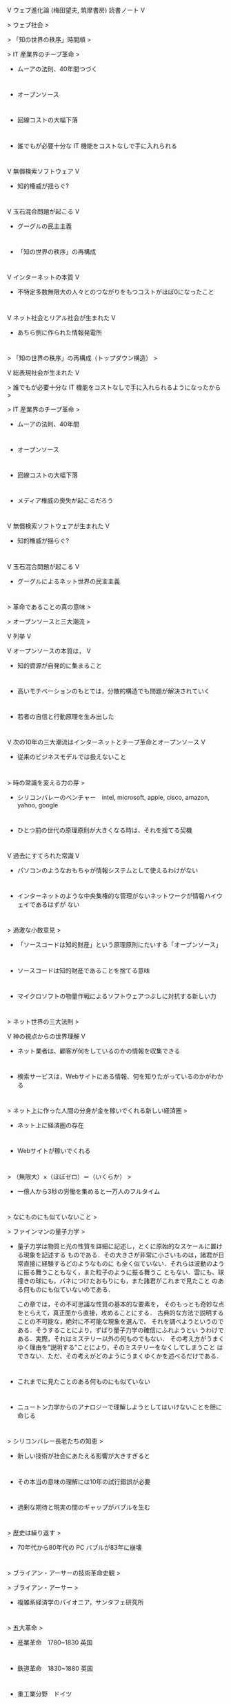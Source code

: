 V  ウェブ進化論 (梅田望夫, 筑摩書房) 読書ノート    
V 

  >  ウェブ社会    
> 

  >  「知の世界の秩序」時間順    
> 

  >  IT 産業界のチープ革命    
> 

  *  ムーアの法則、40年間つづく    
* 

  *  オープンソース    
* 

  *  回線コストの大幅下落    
* 

  *  誰でもが必要十分な IT 機能をコストなしで手に入れられる    
* 

  V  無償検索ソフトウェア    
V 

  *  知的権威が揺らぐ?    
* 

  V  玉石混合問題が起こる    
V 

  *  グーグルの民主主義    
* 

  *  「知の世界の秩序」の再構成    
* 

  V  インターネットの本質    
V 

  *  不特定多数無限大の人々とのつながりをもつコストがほぼ0になったこと    
* 

  V  ネット社会とリアル社会が生まれた    
V 

  *  あちら側に作られた情報発電所    
* 

  >  「知の世界の秩序」の再構成（トップダウン構造）    
> 

  V  総表現社会が生まれた    
V 

  >  誰でもが必要十分な IT 機能をコストなしで手に入れられるようになったから    
> 

  >  IT 産業界のチープ革命    
> 

  *  ムーアの法則、40年間    
* 

  *  オープンソース    
* 

  *  回線コストの大幅下落    
* 

  *  メディア権威の喪失が起こるだろう    
* 

  V  無償検索ソフトウェアが生まれた    
V 

  *  知的権威が揺らぐ?    
* 

  V  玉石混合問題が起こる    
V 

  *  グーグルによるネット世界の民主主義    
* 

  >  革命であることの真の意味    
> 

  >  オープンソースと三大潮流    
> 

  V  列挙    
V 

  V  オープンソースの本質は，    
V 

  *  知的資源が自発的に集まること    
* 

  *  高いモチベーションのもとでは，分散的構造でも問題が解決されていく    
* 

  *  若者の自信と行動原理を生み出した    
* 

  V  次の10年の三大潮流はインターネットとチープ革命とオープンソース    
V 

  *  従来のビジネスモデルでは扱えないこと    
* 

  >  時の常識を変える力の芽    
> 

  *  シリコンバレーのベンチャー　intel, microsoft, apple, cisco, amazon, yahoo, google    
* 

  *  ひとつ前の世代の原理原則が大きくなる時は、それを捨てる契機    
* 

  V  過去にすてられた常識    
V 

  *  パソコンのようなおもちゃが情報システムとして使えるわけがない    
* 

  *  インターネットのような中央集権的な管理がないネットワークが情報ハイウェイであるはずが    
    ない    
* 

  >  過激な小数意見    
> 

  *  「ソースコードは知的財産」という原理原則にたいする「オープンソース」    
* 

  *  ソースコードは知的財産であることを捨てる意味    
* 

  *  マイクロソフトの物量作戦によるソフトウェアつぶしに対抗する新しい力    
* 

  >  ネット世界の三大法則    
> 

  V  神の視点からの世界理解    
V 

  *  ネット業者は、顧客が何をしているのかの情報を収集できる    
* 

  *  検索サービスは，Webサイトにある情報、何を知りたがっているのかがわかる    
* 

  >  ネット上に作った人間の分身が金を稼いでくれる新しい経済圏    
> 

  *  ネット上に経済圏の存在    
* 

  *  Webサイトが稼いでくれる    
* 

  >  （無限大）×（ほぼゼロ）＝（いくらか）    
> 

  *  一億人から3秒の労働を集めると一万人のフルタイム    
* 

  >  なにものにも似ていないこと    
> 

  >  ファインマンの量子力学    
> 

  *  量子力学は物質と光の性質を詳細に記述し，とくに原始的なスケールに置ける現象を記述する    
    ものである．その大きさが非常に小さいものは，諸君が日常直接に経験するどのようなものに    
    も全く似ていない．それらは波動のように振る舞うこともなく，また粒子のように振る舞うこ    
    ともない．雲にも、球撞きの球にも，バネにつけたおもりにも，また諸君がこれまで見たこと    
    のある何ものにも似ていないのである．    
        
    この章では，その不可思議な性質の基本的な要素を，    
    そのもっとも奇妙な点をとらえて，真正面から直接，攻めることにする．    
    古典的な方法で説明することの不可能な，絶対に不可能な現象を選んで、    
    それを調べようというのである．そうすることにより，ずばり量子力学の確信にふれようとい    
    うわけである．実際，それはミステリー以外の何ものでもない．    
    その考え方がうまくゆく理由を”説明する”ことにより，そのミステリーをなくしてしまうこと    
    はできない．ただ、その考えがどのようにうまくゆくかを述べるだけである．    
* 

  *  これまでに見たことのある何ものにも似ていない    
* 

  *  ニュートン力学からのアナロジーで理解しようとしてはいけないことを胆に命じる    
* 

  >  シリコンバレー長老たちの知恵    
> 

  *  新しい技術が社会にあたえる影響が大きすぎると    
* 

  *  その本当の意味の理解には10年の試行錯誤が必要    
* 

  *  過剰な期待と現実の間のギャップがバブルを生む    
* 

  >  歴史は繰り返す    
> 

  *  70年代から80年代の PC バブルが83年に崩壊    
* 

  >  ブライアン・アーサーの技術革命史観    
> 

  >  ブライアン・アーサー    
> 

  *  複雑系経済学のパイオニア，サンタフェ研究所    
* 

  >  五大革命    
> 

  *  産業革命　1780~1830 英国    
* 

  *  鉄道革命　1830~1880 英国    
* 

  *  重工業分野　ドイツ    
* 

  *  製造業革命　1913~1970 米国　大量生産，自動車産業の成立，石油の時代    
* 

  *  情報革命　1960 米国，ARPANET, Intel chip, ...     
* 

  >  革命的変化のパターン    
> 

  *  turbulence　新しいものが出現し，世の中をかき回す    
* 

  *  media attention　メディアの注目    
* 

  *  過剰投資　    
* 

  *  バブル崩壊    
* 

  *  大規模な構築ステージ    
* 

  >  IT革命では？    
> 

  *  MS, Intel が登場した70~80年代がurbulence    
* 

  *  1990年代がメディアの注目    
* 

  *  2000年のバブル崩壊    
* 

  *  2000~2030 大規模な構築ステージ？    
* 

  >  産業革命よりも重要な転換（アーサーの結論）    
> 

  V  21世紀の最初の20〜30年間に経済に深い変質が起こる    
V 

  *  全てのものがつながってお互いに知的に交信しはじめ    
* 

  *  経済の神経系ができはじめる    
* 

  *  新しい産業が勃興する    
* 

  *  技術は米国から世界へひろがる    
* 

  *  情報革命は神経系    
* 

  *  IT 革命から I 革命へ，それに気づいた Google    
* 

  >  Google 知の世界を再編成する    
> 

  >  僕のGoogleへの感想    
> 

  *  Google は知的なことをやっているとは思わない    
* 

  >  量的なことをやっている    
> 

  *  量は質に転化するかも    
* 

  *  アイディアはすごいと思わないが、実現するところがすごい    
* 

  >  Googleを考える流れ    
> 

  *  「世界中の情報を整理しつくす」というGoogleの構想と会社の質    
* 

  *  あちら側に情報発電所を作ったこと    
* 

  *  手作りな巨大コンピュータシステムの実現    
* 

  *  アドワーズとアドセンス、富の再配分    
* 

  *  独自の社内組織    
* 

  *  どの企業とも似ていない    
* 

  >  Googleの実現する民主主義    
> 

  >  世界政府が開発しなければならないはずのシステム    
> 

  V  Googleのミッション    
V 

  *  世界中の情報を組織化し，それをあまねく誰からでもアクセスできるようにすること    
* 

  *  これは世界政府があれば、それが目指すべきこと    
* 

  *  Googleアースがその一端、衝撃をうけた    
* 

  *  言語を意識せずにインターネットを使えるようにすることも    
* 

  V  Web上での民主主義    
V 

  V  10 things Google has found to be true    
V 

  *  Democracy on the Web works    
* 

  >  検索エンジンの仕事とは    
> 

  *  全ての言語、全ての言葉の組合せに対して，もっとも適切な情報を対応させること    
* 

  *  「最も適した情報」を定めるためのWeb上での民主主義。それはインターネットの意志のひと    
    つである    
* 

  V  現代社会とITの関係に対するふたつの見方    
V 

  *  既存社会の枠組の中で使いこなす    
* 

  *  ITによって始めて可能となる新しい仕組を是とし，社会側がそれに順応していくべき    
* 

  *  Googleは後者の立場から、インターネットの意志を実現することを目指している    
* 

  >  インターネットの「あちら側」の情報発電所    
> 

  >  インターネットのこちら側とあちら側    
> 

  V  こちら側は利用者 (クライアント)    
V 

  *  さまざまなインターネット・インターフェイス機器の誕生    
* 

  V  あちら側 (サーバ）    
V 

  *  インターネットに浮かぶ巨大な情報発電所    
* 

  *  付加価値を作るシステム    
* 

  *  グローバルなサービス    
* 

  V  昔のネットワーク・コンピュータ (NC)    
V 

  *  あちら側の情報と処理を、こちら側で表示する    
* 

  *  ネットワークの性能    
* 

  *  情報を「こちら側」におくのか、「あちら側」に置くのか、IT産業構造の本質    
* 

  >  IBMパソコン事業売買の意味    
> 

  *  2004年: Googleの株式公開 (総額３兆円)，IBMレノボ事業を聯想集団への売却 (2000億円); こ    
    ちら側からあちら側へ    
* 

  *  付加価値はあちら側にシフトしていき、こちら側のものは日用品になる    
* 

  >  電子メールはどちらに置くか    
> 

  *  Gメール，... ユーザ一人に1Gの巨大スペースの無償提供 (あちら側)    
* 

  *  こちら側からあちら側への情報移行    
* 

  *  プログラムであれば、個人メールの検閲と改変は許される (by Google)    
* 

  >  Googleの本質は新時代のコンピュータ・メーカ    
> 

  >  情報発電所のシステム    
> 

  *  巨大なサーバとネットワークシステムをインテルとマイクロソフトによらず、0から手作りし    
    た    
* 

  *  価格性能比，信頼性と耐故障性，スケーラビリティ，に優れたと最新技術に基づくシステムの    
    設計    
* 

  *  手作りによる圧倒的なコスト削減    
* 

  >  Googleとオープン・ソース    
> 

  *  2003年: 数テラバイトのデータ，30億のウェブサイトのインデックス付け，毎秒数千リクエス    
    トをさばく検索エンジンは、1万台以上のLinuxサーバでできている    
* 

  *  Googleは，まさに、チープ革命，インターネット，オープン・ソース    
* 

  >  情報発電所構築における競争    
> 

  >  マイクロソフトとヤフーとの競争    
> 

  *  資金    
* 

  *  人材    
* 

  *  博士号をもつ最高の技術者が泥仕事を厭わず、自分で手を動かすGoogle    
* 

  >  アドセンス    
> 

  *  Googleが作る新しい経済圏    
* 

  *  新しい冨の分配メカニズム    
* 

  >  Googleの組織マネジメント    
> 

  *  情報共有こそがスピードとパワーの源泉という思想    
* 

  *  ベスト・アンド・ブライテスト主義    
* 

  *  5000人が全ての情報を共有するイメージ    
* 

  *  情報共有によって研ぎ澄まされるエリート舘野激しい競争    
* 

  *  Yahoo と Google はどこが違うのか    
* 

  >  ロングテールとWeb2.0t    
> 

  >  longtail現象    
> 

  >  longtail 現象とは    
> 

  *  現実の本屋の在庫は13万位まで    
* 

  >  長ーーーーい尻尾をもつ恐竜    
> 

  V  日本で年間出版点数は7万、3年間の売上げ部数のグラフ    
V 

  *  x軸を順位(5mmごと)，y軸を本の売上げ部数(1000部で5mm)    
* 

  *  体長10m(200万部）の 1Km (21万位，0部？）    
* 

  *  デジタルコンテンツのネット流通において顕著に現れる    
* 

  >  首派と尻尾派の対立    
> 

  V  ことなるやり方    
V 

  *  本の中身の検索、首派は反対、尻尾派は賛成．    
* 

  *  ページ単位の販売    
* 

  *  購入者はオンラインで本が読める    
* 

  V  80:20 の法則    
V 

  *  大組織の経営法則全体の上位20%から80％の利益を得る    
* 

  *  longtailと反対の考え    
* 

  >  Amazon.com    
> 

  *  Amazon.comは全売上げの半分を13万位以降からあげている    
* 

  >  Googleのlongtail    
> 

  *  自由参加のアドセンスのlongtail 部はさらに長い    
* 

  *  スモールビジネスと関心を持つ少数の利益がマッチング    
* 

  >  mF247    
> 

  *  配信ではなくて創造    
* 

  *  アーティストとリスナーの出会いの場    
* 

  V  アマゾン島からアマゾン経済圏へ    
V 

  >  Amazon経済圏    
> 

  *  ネットの向こう側に島を作り、住民を獲得すること    
* 

  *  Amazonは自ら保有する膨大な商品データを公開し，    
* 

  *  スモールビジネスを起こせるようにWebサービスとして提供    
* 

  *  API利用に15%の手数料    
* 

  *  API利用は検索結果順位の向上につながる    
* 

  V  Web2.0・ウェブサービス・API公開    
V 

  >  web2.0    
> 

  V  Web2.0とは（筆者）    
V 

  *  ネット上の不特定多数の人々や企業を    
* 

  *  能動的な表現者と認め，    
* 

  *  積極的に巻き込んでいくための    
* 

  *  技術やサービス    
* 

  *  サービス提供者が、自社の持つデータやサービスを公開し、新しいサービスを構築できる構造    
    を用意すること    
* 

  V  Web2.0 (eベイのピエール・オミディヤー)    
V 

  *  皆が一緒に働いたり共有したり協同できる道具を行きわたらせる    
* 

  *  人々は善だ、善が集まったものは善である、という信念    
* 

  *  世界は変わるはずだ    
* 

  >  ネットのあちら側からAPIを公開することの意味    
> 

  *  実世界の情報を使って，実世界にあるものをコントロールできる    
* 

  *  ネットでつながったものをひとつの巨大システムとみなし    
* 

  *  それらが提供する各種サービスをアクセス可能にする    
* 

  V  Google Map    
V 

  *  GoogleMap の公開一週間後にはてなマップmap.hatena.ne.jp    
* 

  *  開発プロセス・コストを分散・共有 ([[s-:]])    
* 

  *  Yahoo, 楽天はどうなのでしょう？    
* 

  >  ブログと総表現社会    
> 

  V  ブログとは何か    
V 

  >  おもしろい人は１００人に一人はいる    
> 

  *  これまで情報発信をしてきた人がいかにわずかであったか    
* 

  *  潜在的な情報発信者はいかに多いのか, 量が質に転化した    
* 

  *  すごい人は結構いる    
* 

  >  書けば誰かに届くはず    
> 

  *  玉石混合問題の解決が書き手の意識を変える    
* 

  *  検索エンジンの進歩と自動編集技術    
* 

  *  記事固有のアドレスとRSS配信    
* 

  *  大きく異なる日米ブログ文化    
* 

  V  総表現社会の三層構造    
V 

  >  メディアの権威はなぜブログを嫌悪するのか？    
> 

  *  文章，写真、語り、音楽、絵画、映像、...個人表現行為の広がり    
* 

  V  既存の表現者はメディア組織階層に属し、その頂点に立つ人    
V 

  *  認められるためのステップ    
* 

  *  組織に権威が生まれる    
* 

  *  ブログは表現のプロの恐竜の首化を起こす    
* 

  *  玉石混合が既存の権威側の主張    
* 

  *  玉を捜し出せる技術ができ始めている    
* 

  >  総表現社会の1000万人    
> 

  *  不特定多数無限大、衆愚なのか信頼するのか    
* 

  *  エリート対大衆という二層構造    
* 

  V  エリート・総表現社会参加者・大衆    
V 

  *  専門家によるスクリプトではなく、それを市民に伝えるスクリプトが必要    
* 

  *  しかし、専門＝権威、市民への啓蒙は、権力の構造、失敗した構図、ブログでなぞることはあ    
    まり意味がない    
* 

  *  ある種の連携・連帯。社会合意形成がブログの本質？    
* 

  V  小泉圧勝を解散時に誰が予想できたか？    
V 

  *  筆者は、解散と同時にブログ空間の言説を読むことで予想した    
* 

  V  玉石混合問題の解決と自動秩序形成    
V 

  >  検索エンジンの能動性という限界    
> 

  V  総表現社会＝チープ革命×検索エンジン×自動秩序形成システム    
V 

  V  チープ革命    
V 

  *  ムーアの法則で進展していく    
* 

  *  表現のための道具は無料で、表現者の母集団が増えていく    
* 

  V  検索エンジン    
V 

  *  深い興味を共有する書き手と詠み手が出会えるようになった    
* 

  *  検索は能動的でなければならない、総表現社会層までしか影響が及んでいない    
* 

  V  自動秩序形成システム    
V 

  *  受動性におけるブレークスルーが求められている    
* 

  *  待たれる自動秩序形成のブレークスルー    
* 

  >  総表現社会のマルチメディア化にともなう大難問    
> 

  V  検索エンジン×自動秩序形成システムでのもうひとつの難問    
V 

  *  音楽、映像への対応    
* 

  *  総表現社会で表現者は飯がくえるのか？    
* 

  >  組織と個とブログ    
> 

  V  信用創造装置・舞台装置としてのブログ    
V 

  *  個人の公情報，相手への信頼，信頼関係を生み出す    
* 

  *  組織にぞくする人は、個としての情報を流すことをきらう。必要もない。    
* 

  *  雇用流動性がひくく、共同体に忠誠を尽くす時代は終わった    
* 

  *  組織にいながら外を意識、ブログの役割が大きくなる    
* 

  *  個にとっての大いなる知的成長の場でもある    
* 

  V  知的生産の道具としてのブログ    
V 

  V  ブログは究極の「知的生産の道具」かもしれない    
V 

  V  知的生産の道具    
V 

  *  時系列記載、限りなく書ける    
* 

  *  カテゴリー分類とキーワード検索できる    
* 

  *  インターネットへアクセスできれば情報が得られる    
* 

  *  情報共有が可能    
* 

  *  共同作業が可能    
* 

  V  ユーザとの関係    
V 

  *  シンプルであること    
* 

  *  ユーザと道具が相補しあえる    
* 

  V  ブログとの相補性    
V 

  *  リンクだけでなく出典も転記、重要部分のコピペする    
* 

  *  デジタル化されていなくても、出典の転記、引用をする    
* 

  *  夢を実現させてくれた我がバーチャル実験室    
* 

  >  オープンソース現象とマス・コラボレーション    
> 

  >  オープンソース現象とその限界    
> 

  V  不思議な魅力    
V 

  *  60's Unix, アカデミアを中心とするソフトウェア開発    
* 

  *  インターネット、Linux の大成功    
* 

  *  知的リソースの自発的な結びつき    
* 

  *  課題を共有し、解決していく    
* 

  *  企業組織が万能ではなく、働き方も見直される    
* 

  *  ソフトウェア世界を超えてオープンソース現象が起こる    
* 

  >  マス・コラボレーション    
> 

  *  個が力を発揮する場としての組織    
* 

  *  オープンソースは、組織に属さずとも大きな達成ができることを示した。    
* 

  V  背筋がゾクゾクするような興奮を味わった実例    
V 

  *  発展途上国むけのコレラ対策の課題    
* 

  *  関連分野の様々なプロたちが    
* 

  *  数か月で低コスト訓練の不要なシステムを提案した    
* 

  *  オープンソースが個にもたらす興奮、組織的では類をみないし、上質。    
* 

  >  MITのオープン・コースウェア    
> 

  *  知的資産を公開することで、世界中の知的リソースがその周辺に結びつく（のでは）    
* 

  *  MITの授業料は年間4万ドルだが、高額授業料の価値は先生と学生、学生間のつながりにこそあ    
    る。教材コンテンツは公開することで、世界全体の教育の質の向上、生活の向上をめざす。    
* 

  *  最初は熱狂的指示を集めたが、現在はその勢いはない。    
* 

  *  参加者全員が賛成というわけではなかったのだ。いろいろな立場で参加。    
* 

  *  プロジェクト推進担当も大学官僚。狂気のような情熱は存在しなかった。    
* 

  *  学習コミニティが必要という意見もある    
* 

  *  教員の為の情報提供交換サイトになってしまっている    
* 

  >  著作権問題が平行線をたどる理由    
> 

  V  オープンソースを苦々しく思う人達がいる    
V 

  *  プロのプログラマー    
* 

  *  著作権所有の教授たち    
* 

  V  Googleブックサーチも一種のオープンソース。積極的推進派はロングテール派。両派の対    
    立。    
V 

  *  ネット図書館の著作権侵害問題報道、米出版者協会のGoogleブックサーチ批判（他人の財産に    
    ただのり）。    
* 

  *  検索は著作権に利する行為。検索に引っかからない情報は存在しないも同然。    
* 

  V  著作権に鈍感な人達と敏感な人達の対立    
V 

  *  従来の表現者 (contents).vs.    
* 

  *  Goodleやブログの書き手 (contents の加工整理配信の事業化)    
* 

  >  「狂気の継続」を阻むリアル社会のコスト構造の壁    
> 

  V  リアル世界がかかわるオープンソースの問題点    
V 

  *  既存社会の仕組との軋轢（著作権など）があること    
* 

  *  リアル社会ではオープンソースのためにコストがかかること    
* 

  V  BookCrossingの場合    
V 

  V  仕組    
V 

  *  本にステッカー（ID番号）を貼って公共空間に放置    
* 

  *  IDに基づき情報を管理    
* 

  *  リアル世界での本の共有をネットがサポート    
* 

  *  めくじらを立てる人達はいない    
* 

  >  ネットで信頼にたる百科事典はつくれるか    
> 

  >  Wikipedia の達成    
> 

  V  誰でも参加の百科辞典、コストゼロの空間で起きているオープンソース現象の一つ    
V 

  *  ブリタニカ百科辞典の10倍以上の87万項目、200に及ぶ言語    
* 

  V  メディア企業の幹部に見せる    
V 

  *  「誰が何の資格で書いているのか？」    
* 

  *  「間違いがあるから信用できない」    
* 

  *  指摘された間違いを修正すると不快感を隠そうとしない    
* 

  >  Wikipedia は信頼に足るのか    
> 

  V  信頼に足らない    
V 

  *  百科辞典には絶対に一つの間違いもあってはならない    
* 

  *  百科事典の各項目はリアル世界で権威と認められたひとによって書かれなければならない    
* 

  V  興味深い    
V 

  *  不特定多数の知を集約し    
* 

  *  清濁を併せ呑みながら真かを続け    
* 

  *  世界の混沌を映す鏡    
* 

  >  Web2.0 の不道徳　ニコラス・カー    
> 

  *  理論的にWikipedia は「美しい」ものだ    
* 

  *  もしWebが私達をより高い意識に導くものだと仮定すれば    
* 

  *  なおのこと美しいものでなければならない    
* 

  *  でも現実のWikipediaはそんなにいいものではない    
* 

  *  たしかに役にはたつ    
* 

  *  ある項目のことをちょっと知りたいと思うときには、よくお世話になる    
* 

  *  でも書かれた事実を信頼はできない    
* 

  *  しばしばひどい文章にもぶつかる    
* 

  *  私はWikipediaを唯一の情報源として信頼しない。    
* 

  *  学生が論文を書くときに情報源として使うことを私は薦めない    
* 

  >  ある項目を示し    
> 

  *  これはダメだというよりも最低と言った法がいい    
* 

  *  そして不幸なことに、これはWikipediaの大半における品質の悪さを代表するものだ    
* 

  *  この項目（集合知の成果）が数ヶ月でできたものではないということを覚えていてほしい    
* 

  *  何千もの勤勉な貢献者たちによって5年以上もかけて行われた仕事なのだ。    
* 

  *  そろそろ修吾うちとやらがいつ頃本当に姿を現すのかと訪う時期にきているのではないか    
* 

  *  いつになったら偉大なWikipediaはよくなるの？    
* 

  *  それとも「よい」という概念自信が古臭くて、Wikipediaのような新現象には当てはまらないの    
    か    
* 

  *  Web2.0の主唱者たちは、アマチュアを崇拝し、プロフェッショナルに不信を抱く    
* 

  *  Wikipediaへの真の礼賛の背後にそういう思想がある    
* 

  *  オープンソースやあまたの民主主義的な創造性発揮例への賛美の背後にそういう思想が見える    
    のだ    
* 

  >  Wikipedia を巡る二つの実験    
> 

  V  Wikipedia の研究    
V 

  *  Wikipedia とブリタニカの正確性や信頼性は同程度という発表がある    
* 

  V  IBM Watson研究所の信頼に関わる二つの実験    
V 

  *  Wikipedia に審査はない、敷居が低く活性度があがる、信頼性が下がる    
* 

  *  審査はないが、書き込みをウオッチして信頼性を担保するボランティアの存在    
    (1000~2000)    
* 

  *  ネット上の自浄作用    
* 

  V  第一の実験    
V 

  *  わざと誤りを書き込んだらちゃんと修正されるか、どのくらいのスピードか    
* 

  *  重要な項目にたいして十三個誤りを書き込んだが、数時間のうちに見付けられ修正された    
* 

  *  あまり注目されないマイナーな項目に紛れ込ませた誤りは、五日経過しても全く気づかれず修    
    正もされなかった    
* 

  *  そこそこの信頼性をコストゼロで進化を続ける百科辞典は good enough か？    
* 

  V  第二の実験    
V 

  *  編集能力、校閲能力、推敲能力    
* 

  *  スペルミス、事実誤認に溢れた、Wikipedia に関する、709語の文章をアップ    
* 

  *  勝手に修正し、雑誌の記事らしい文章に仕上げることを求めた    
* 

  *  最初の24時間で224回、次の24時間で149回の編集、771語からなる記事となり、掲載された    
* 

  *      
* 

  >  Wisdom of Crowds    
> 

  V  全体を意識せずに「個」の価値を集積    
V 

  V  Linux/Wikipediaの場合    
V 

  *  「全体」の場，「個」がボランティア的に参加し,　「全体」が発展していく仕組    
* 

  *  本来，知的生産活動は全体をあまり意識しない．    
* 

  V  個の知的生産活動を集積し，自動的に全体として価値を創出できないか    
V 

  *  個人的活動をあちら側に活動を置き、オープンにする    
* 

  *  全体と個が互いにうまく働きかけあえれば    
* 

  *  自動秩序形成システムの可能性    
* 

  V  ソーシャル・ブックマーク，フォークソノミー（三つの事例）    
V 

  *  ソーシャル・ブックマーク    
* 

  V  フォークソノミー = folk + taxonomy (分類学)    
V 

  *  みんなで分類する    
* 

  V  ソーシャル・ネットワーキング    
V 

  *  人そのものを対象にする    
* 

  *  会員制    
* 

  V  ソーシャル・ブックマークと人々の評価という「全体」    
V 

  >  「小さな世界」仮説    
> 

  V  6次の隔たり    
V 

  *  地球上の任意の二人は、六人以内の人間関係で必ず結ばれている    
* 

  >  ソーシャル・ネットワーキング    
> 

  >  巨大な人間関係マップを構築する過程とみることもできる    
> 

  *  世界中の全ての人々が互いにどういう６，7人の知己関係の連鎖でつながっているか    
* 

  >  ビジネス・モデルはまだ古いまま    
> 

  *  トラフィック目当ての広告    
* 

  V  巨大な人間マップ    
V 

  *  入力は目的    
* 

  *  出力は人のランキング    
* 

  V  米大統領選結果を正確にあてた予想市場    
V 

  V  市場メカニズムとは    
V 

  *  無数の個が自分のためにおこなう行為を    
* 

  *  全体として集約するもの    
* 

  *  市場メカニズムを用いたネット上の未来予測    
* 

  >  予測市場    
> 

  *  市場メカニズム    
* 

  *  不確実な将来事象の期待値を    
* 

  *  現時点の価格に置き換える機能    
* 

  *  市場の動向はものごとの将来をよくいいあてる    
* 

  *  ありとあらゆる未来の重要テーマについてネット上で人工市場をつくればいいないか    
* 

  *  実験経済学で30年以上の歴史を持つ    
* 

  *  インターネットと合流し、脚光を浴びている    
* 

  V  大統領選    
V 

  *  結果に連動して価値が決定される仮想証券と市場    
* 

  *  「正しい予測をする」というインセンティブを持つ参加者が取り引きする    
* 

  V  アイオワ大学のアイオワ電子市場    
V 

  *  「2004年米大統領選先物市場」2003.2.21 open〜2004.11     
* 

  *  予測先物は，各候補の得票率がそのまま価格となる    
* 

  *  取り引きの過程での仮想証券の価格は，その期待値    
* 

  *  ブッシュ僅差勝利をかなり早い段階から正確に予測    
* 

  V  「不特定多数は衆愚」で思考停止するな    
V 

  >  Wisdom of Crowds, 「みんなの意見」は案外正しい, 角川、2006.1    
> 

  *  適切な状況下では    
* 

  *  人々の集団こそが、    
* 

  *  世の中で最も優れた個人よりも    
* 

  *  優れた判断を下すことがある    
* 

  >  誰が正しく判断するのか？    
> 

  *  優れた専門家がその任にあたるべしという常識    
* 

  *  個が十分に分散し，多用性と独立性が担保されているとき、    
* 

  *  無数の個の異見を集約すれば集団としての価値判断のほうがただしくなる可能性がある    
* 

  *  ネット空間上の個はその前提条件を満たす    
* 

  *  無数の個の異見を集約するシステムとは？    
* 

  *  ネットが悪や汚濁や危険に満ちた世界だからという理由でネットを忌避するな    
* 

  *  不特定多数の参加イコール衆愚と考えて思考停止するな    
* 

  *  新しい事象をみきわめて、本質をみきわめろ    
* 

  >  リンク    
> 

  *  www—opesource.html    
* 

  *  naotakeblog.com—open_source_eve.html    
* 

  *  ocw.mit.edu    
* 

  *  www.bookcrossing.com    
* 

  *  en.wikipedia.com    
* 

  *  www.roughtype.com    
* 

  *  news.com.com    
* 

  *  www.biz.uiowa.edu—iem    
* 

  *  www,    
* 

  *      
* 

  >  ウェブ進化は世代交代によって    
> 

  >  インターネットがもたらした学習の高速道路と大渋滞    
> 

  V  羽生さんの高速道路論    
V 

  V  IT とネットの進化が将棋界にもたらした変化    
V 

  *  将棋が強くなるための高速道路が一気に敷かれたこと    
* 

  *  高速道路を走り抜けた先では大渋滞が起こっている    
* 

  V  大渋滞の時代をどう生きるか    
V 

  *  知の体系化の高速道路、従来の学問であれば本で行ってきたことを    
* 

  *  オープンソースによるプログラム作りの高速道路    
* 

  V  不特定多数無限大への信頼    
V 

  V  十代の感動が産業秩序を覆す    
V 

  *  ビルゲイツ　コンピュータの私有に感動した世代    
* 

  *  ラリーペイジとセルゲイブリン　パソコンのむこうの無限性に感動した世代    
* 

  V  マイクロソフトとグーグル    
V 

  *  ネットスケープを叩きつぶす（こちらの世界の戦い）    
* 

  V  グーグル買収の噂    
V 

  *  創業者が一般株主と違う種類の議決権のつよい種類の株を持つことで敵対的買収を回避    
* 

  *  あちら側の競争ルール、ゲイツの世代的限界    
* 

  V  Webの進化と世代交替    
V 

  *  こちら側からあちら側へ    
* 

  V  不特定多数無限大を信頼できるか否か    
V 

  *  こちら側で信頼できる派　Linux    
* 

  *  あちら側で信頼しない派　ネット事業者ヤフージャパンや楽天    
* 

  *  あちら側で信頼する派　Web2.0    
* 

  *  あちら側で信頼ありなし派 Google    
* 

  *      
* 

  *  脱エスタブリッシュメントへの旅立ち    
* 
